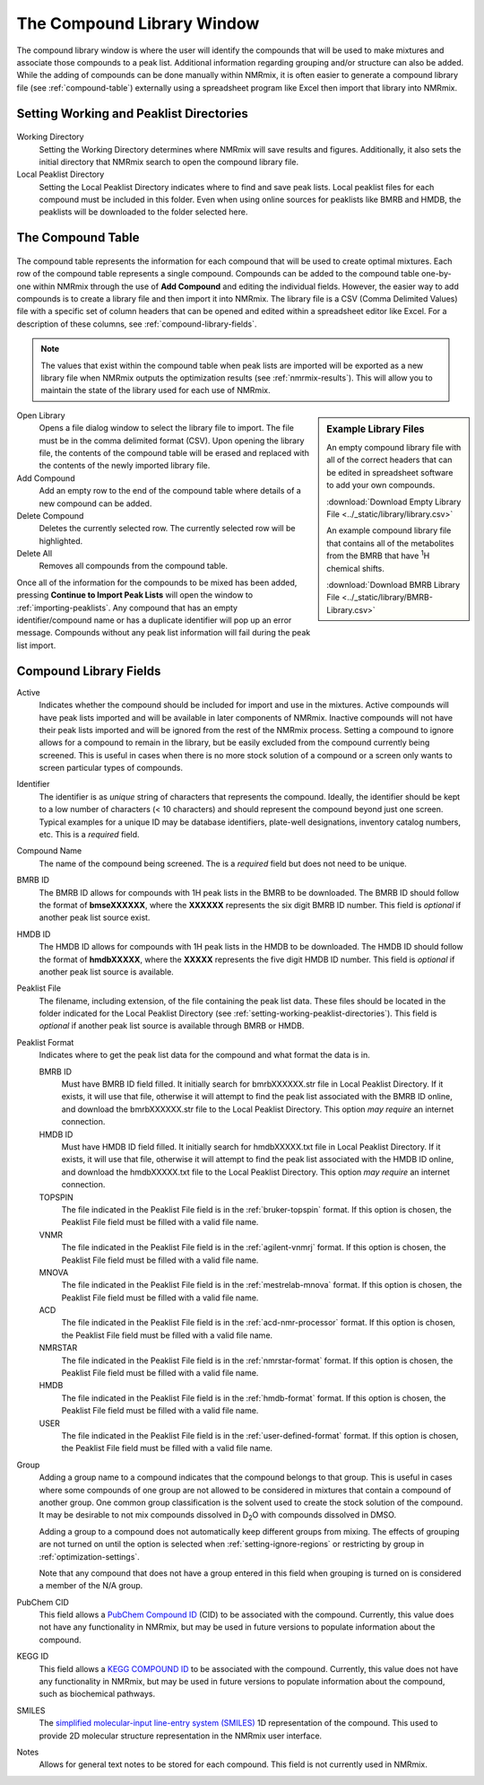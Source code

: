 .. _compound-library-window:

The Compound Library Window
===========================

.. figure:: ../_static/library/library_window.png

The compound library window is where the user will identify the compounds that will be used to make mixtures and associate
those compounds to a peak list. Additional information regarding grouping and/or structure can also be added. While the
adding of compounds can be done manually within NMRmix, it is often easier to generate a compound library file
(see :ref:`compound-table`) externally using a spreadsheet program like Excel then import that library into NMRmix.


.. _setting-working-peaklist-directories:

Setting Working and Peaklist Directories
----------------------------------------

.. figure:: ../_static/library/set_directories.png

Working Directory
    Setting the Working Directory determines where NMRmix will save results and figures. Additionally, it also sets
    the initial directory that NMRmix search to open the compound library file.

Local Peaklist Directory
    Setting the Local Peaklist Directory indicates where to find and save peak lists. Local peaklist files for
    each compound must be included in this folder. Even when using online sources for peaklists like BMRB and HMDB,
    the peaklists will be downloaded to the folder selected here.


.. _compound-table:

The Compound Table
------------------

.. figure:: ../_static/library/compound_table.png

The compound table represents the information for each compound that will be used to create optimal mixtures. Each row
of the compound table represents a single compound.
Compounds can be added to the compound table one-by-one within NMRmix through the use of **Add Compound** and editing the
individual fields. However, the easier way to add compounds is to create a library file and then import it into NMRmix.
The library file is a CSV
(Comma Delimited Values) file with a specific set of column headers that can be opened and edited within a spreadsheet
editor like Excel. For a description of these columns, see :ref:`compound-library-fields`.

.. note::
    The values that exist within the compound table when peak lists are imported will be exported as a new library
    file when NMRmix outputs the optimization results (see :ref:`nmrmix-results`). This will allow you to maintain the
    state of the library used for each use of NMRmix.

.. sidebar:: Example Library Files

    An empty compound library file with all of the correct headers that can be edited in spreadsheet software to add
    your own compounds.

    :download:`Download Empty Library File <../_static/library/library.csv>`

    An example compound library file that contains all of the metabolites from the BMRB that have |1H| chemical shifts.

    :download:`Download BMRB Library File <../_static/library/BMRB-Library.csv>`

Open Library
    Opens a file dialog window to select the library file to import. The file must be in the comma delimited format
    (CSV). Upon opening the library file, the contents of the compound table will be erased and replaced with
    the contents of the newly imported library file.

Add Compound
    Add an empty row to the end of the compound table where details of a new compound can be added.

Delete Compound
    Deletes the currently selected row. The currently selected row will be highlighted.

Delete All
    Removes all compounds from the compound table.

Once all of the information for the compounds to be mixed has been added, pressing **Continue to Import Peak Lists**
will open the window to :ref:`importing-peaklists`. Any compound that has an empty identifier/compound name or
has a duplicate identifier will pop up an error message. Compounds without any peak list information will fail
during the peak list import.

.. _compound-library-fields:

Compound Library Fields
-----------------------

Active
    Indicates whether the compound should be included for import and use in the mixtures. Active compounds will have
    peak lists imported and will be available in later components of NMRmix. Inactive compounds will not have their
    peak lists imported and will be ignored from the rest of the NMRmix process. Setting a compound to ignore allows for
    a compound to remain in the library, but be easily excluded from the compound currently being screened. This is
    useful in cases when there is no more stock solution of a compound or a screen only wants to screen particular types
    of compounds.

Identifier
    The identifier is as *unique* string of characters that represents the compound. Ideally, the identifier should be
    kept to a low number of characters (< 10 characters) and should represent the compound beyond just one screen.
    Typical examples for a unique ID may be database identifiers, plate-well designations, inventory catalog numbers,
    etc. This is a *required* field.

Compound Name
    The name of the compound being screened. The is a *required* field but does not need to be unique.

BMRB ID
    The BMRB ID allows for compounds with 1H peak lists in the BMRB to be downloaded. The BMRB ID should follow the
    format of **bmseXXXXXX**, where the **XXXXXX** represents the six digit BMRB ID number. This field is *optional*
    if another peak list source exist.

HMDB ID
    The HMDB ID allows for compounds with 1H peak lists in the HMDB to be downloaded. The HMDB ID should follow the
    format of **hmdbXXXXX**, where the **XXXXX** represents the five digit HMDB ID number. This field is *optional*
    if another peak list source is available.

Peaklist File
    The filename, including extension, of the file containing the peak list data. These files should be located in the
    folder indicated for the Local Peaklist Directory (see :ref:`setting-working-peaklist-directories`).
    This field is *optional* if another peak list source is available through BMRB or HMDB.

Peaklist Format
    Indicates where to get the peak list data for the compound and what format the data is in.

    BMRB ID
        Must have BMRB ID field filled. It initially search for bmrbXXXXXX.str file in Local Peaklist
        Directory. If it exists, it will use that file, otherwise it will attempt to find the peak list associated with
        the BMRB ID online, and download the bmrbXXXXXX.str file to the Local Peaklist Directory. This option
        *may require* an internet connection.

    HMDB ID
        Must have HMDB ID field filled. It initially search for hmdbXXXXX.txt file in Local Peaklist
        Directory. If it exists, it will use that file, otherwise it will attempt to find the peak list associated with
        the HMDB ID online, and download the hmdbXXXXX.txt file to the Local Peaklist Directory. This option
        *may require* an internet connection.

    TOPSPIN
        The file indicated in the Peaklist File field is in the :ref:`bruker-topspin` format.
        If this option is chosen, the Peaklist File field must be filled with a valid file name.

    VNMR
        The file indicated in the Peaklist File field is in the :ref:`agilent-vnmrj` format.
        If this option is chosen, the Peaklist File field must be filled with a valid file name.

    MNOVA
        The file indicated in the Peaklist File field is in the :ref:`mestrelab-mnova` format.
        If this option is chosen, the Peaklist File field must be filled with a valid file name.

    ACD
        The file indicated in the Peaklist File field is in the :ref:`acd-nmr-processor` format.
        If this option is chosen, the Peaklist File field must be filled with a valid file name.

    NMRSTAR
        The file indicated in the Peaklist File field is in the :ref:`nmrstar-format` format.
        If this option is chosen, the Peaklist File field must be filled with a valid file name.

    HMDB
        The file indicated in the Peaklist File field is in the :ref:`hmdb-format` format.
        If this option is chosen, the Peaklist File field must be filled with a valid file name.

    USER
        The file indicated in the Peaklist File field is in the :ref:`user-defined-format` format.
        If this option is chosen, the Peaklist File field must be filled with a valid file name.

Group
    Adding a group name to a compound indicates that the compound belongs to that group. This is useful in cases where
    some compounds of one group are not allowed to be considered in mixtures that contain a compound of another group.
    One common group classification is the solvent used to create the stock solution of the compound. It may be desirable
    to not mix compounds dissolved in |D2O| with compounds dissolved in DMSO.

    Adding a group to a compound does not automatically keep different groups from mixing. The effects of grouping are
    not turned on until the option is selected when :ref:`setting-ignore-regions` or restricting by group
    in :ref:`optimization-settings`.

    Note that any compound that does not have a group entered in this field when grouping is turned on is considered a
    member of the N/A group.

PubChem CID
    This field allows a `PubChem Compound ID <https://pubchem.ncbi.nlm.nih.gov/help.html#fCompound>`_ (CID) to be
    associated with the compound. Currently, this value does not have any functionality in NMRmix, but may be used
    in future versions to populate information about the compound.

KEGG ID
    This field allows a `KEGG COMPOUND ID <http://www.genome.jp/kegg/compound/>`_ to be
    associated with the compound. Currently, this value does not have any functionality in NMRmix, but may be used
    in future versions to populate information about the compound, such as biochemical pathways.

SMILES
    The `simplified molecular-input line-entry system (SMILES) <https://en.wikipedia.org/wiki/Simplified_molecular-input_line-entry_system>`_
    1D representation of the compound. This used to provide 2D molecular structure representation in the NMRmix user
    interface.

Notes
    Allows for general text notes to be stored for each compound. This field is not currently used in NMRmix.

.. |D2O| replace:: D\ :sub:`2`\O
.. |1H| replace:: :sup:`1`\H
